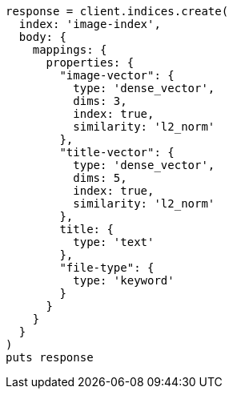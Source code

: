[source, ruby]
----
response = client.indices.create(
  index: 'image-index',
  body: {
    mappings: {
      properties: {
        "image-vector": {
          type: 'dense_vector',
          dims: 3,
          index: true,
          similarity: 'l2_norm'
        },
        "title-vector": {
          type: 'dense_vector',
          dims: 5,
          index: true,
          similarity: 'l2_norm'
        },
        title: {
          type: 'text'
        },
        "file-type": {
          type: 'keyword'
        }
      }
    }
  }
)
puts response
----
